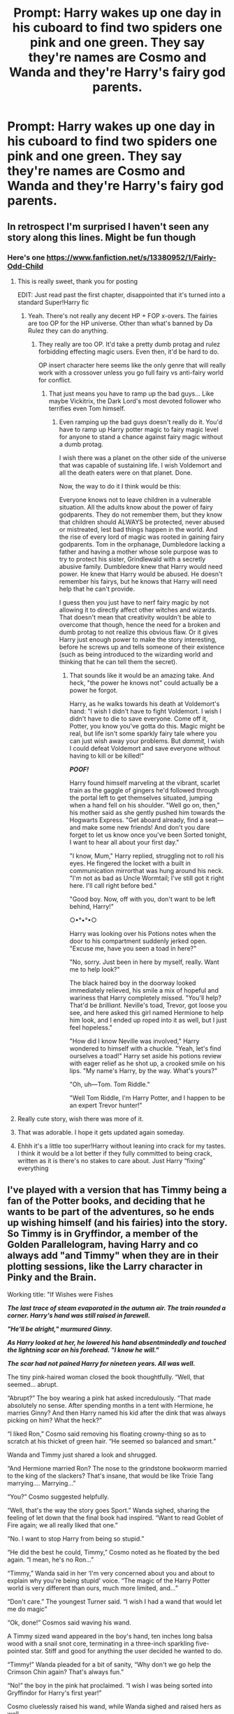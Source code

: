 #+TITLE: Prompt: Harry wakes up one day in his cuboard to find two spiders one pink and one green. They say they're names are Cosmo and Wanda and they're Harry's fairy god parents.

* Prompt: Harry wakes up one day in his cuboard to find two spiders one pink and one green. They say they're names are Cosmo and Wanda and they're Harry's fairy god parents.
:PROPERTIES:
:Author: flingerdinger
:Score: 430
:DateUnix: 1591073576.0
:DateShort: 2020-Jun-02
:FlairText: Prompt
:END:

** In retrospect I'm surprised I haven't seen any story along this lines. Might be fun though
:PROPERTIES:
:Author: time_whisper
:Score: 83
:DateUnix: 1591078437.0
:DateShort: 2020-Jun-02
:END:

*** Here's one [[https://www.fanfiction.net/s/13380952/1/Fairly-Odd-Child]]
:PROPERTIES:
:Author: AllCrush
:Score: 36
:DateUnix: 1591094754.0
:DateShort: 2020-Jun-02
:END:

**** This is really sweet, thank you for posting

EDIT: Just read past the first chapter, disappointed that it's turned into a standard Super!Harry fic
:PROPERTIES:
:Author: Loquatorious
:Score: 26
:DateUnix: 1591095915.0
:DateShort: 2020-Jun-02
:END:

***** Yeah. There's not really any decent HP + FOP x-overs. The fairies are too OP for the HP universe. Other than what's banned by Da Rulez they can do anything.
:PROPERTIES:
:Author: AllCrush
:Score: 18
:DateUnix: 1591105620.0
:DateShort: 2020-Jun-02
:END:

****** They really are too OP. It'd take a pretty dumb protag and rulez forbidding effecting magic users. Even then, it'd be hard to do.

OP insert character here seems like the only genre that will really work with a crossover unless you go full fairy vs anti-fairy world for conflict.
:PROPERTIES:
:Author: MastrWalkrOfSky
:Score: 7
:DateUnix: 1591109758.0
:DateShort: 2020-Jun-02
:END:

******* That just means you have to ramp up the bad guys... Like maybe Vickitrix, the Dark Lord's most devoted follower who terrifies even Tom himself.
:PROPERTIES:
:Author: Clell65619
:Score: 7
:DateUnix: 1591115231.0
:DateShort: 2020-Jun-02
:END:

******** Even ramping up the bad guys doesn't really do it. You'd have to ramp up Harry potter magic to fairy magic level for anyone to stand a chance against fairy magic without a dumb protag.

I wish there was a planet on the other side of the universe that was capable of sustaining life. I wish Voldemort and all the death eaters were on that planet. Done.

Now, the way to do it I think would be this:

Everyone knows not to leave children in a vulnerable situation. All the adults know about the power of fairy godparents. They do not remember them, but they know that children should ALWAYS be protected, never abused or mistreated, lest bad things happen in the world. And the rise of every lord of magic was rooted in gaining fairy godparents. Tom in the orphanage, Dumbledore lacking a father and having a mother whose sole purpose was to try to protect his sister, Grindlewald with a secretly abusive family. Dumbledore knew that Harry would need power. He knew that Harry would be abused. He doesn't remember his fairys, but he knows that Harry will need help that he can't provide.

I guess then you just have to nerf fairy magic by not allowing it to directly affect other witches and wizards. That doesn't mean that creativity wouldn't be able to overcome that though, hence the need for a broken and dumb protag to not realize this obvious flaw. Or it gives Harry just enough power to make the story interesting, before he screws up and tells someone of their existence (such as being introduced to the wizarding world and thinking that he can tell them the secret).
:PROPERTIES:
:Author: MastrWalkrOfSky
:Score: 14
:DateUnix: 1591115960.0
:DateShort: 2020-Jun-02
:END:

********* That sounds like it would be an amazing take. And heck, "the power he knows not" could actually be a power he forgot.

Harry, as he walks towards his death at Voldemort's hand: "I wish I didn't have to fight Voldemort. I wish I didn't have to die to save everyone. Come off it, Potter, you know you've gotta do this. Magic might be real, but life isn't some sparkly fairy tale where you can just wish away your problems. But /dammit,/ I wish I could defeat Voldemort and save everyone without having to kill or be killed!"

*/POOF!/*

Harry found himself marveling at the vibrant, scarlet train as the gaggle of gingers he'd followed through the portal left to get themselves situated, jumping when a hand fell on his shoulder. "Well go on, then," his mother said as she gently pushed him towards the Hogwarts Express. "Get aboard already, find a seat---and make some new friends! And don't you dare forget to let us know once you've been Sorted tonight, I want to hear all about your first day."

"I know, Mum," Harry replied, struggling not to roll his eyes. He fingered the locket with a built in communication mirrorthat was hung around his neck. "I'm not as bad as Uncle Wormtail; I've still got it right here. I'll call right before bed."

"Good boy. Now, off with you, don't want to be left behind, Harry!"

○•°•°•○

Harry was looking over his Potions notes when the door to his compartment suddenly jerked open. "Excuse me, have you seen a toad in here?"

"No, sorry. Just been in here by myself, really. Want me to help look?"

The black haired boy in the doorway looked immediately relieved, his smile a mix of hopeful and wariness that Harry completely missed. "You'll help? That'd be /brilliant./ Neville's toad, Trevor, got loose you see, and here asked this girl named Hermione to help him look, and I ended up roped into it as well, but I just feel hopeless."

"How did I know Neville was involved," Harry wondered to himself with a chuckle. "Yeah, let's find ourselves a toad!" Harry set aside his potions review with eager relief as he shot up, a crooked smile on his lips. "My name's Harry, by the way. What's yours?"

"Oh, uh---Tom. Tom Riddle."

"Well Tom Riddle, I'm Harry Potter, and I happen to be an expert Trevor hunter!"
:PROPERTIES:
:Author: SuperBigMac
:Score: 4
:DateUnix: 1591166874.0
:DateShort: 2020-Jun-03
:END:


**** Really cute story, wish there was more of it.
:PROPERTIES:
:Author: MastrWalkrOfSky
:Score: 3
:DateUnix: 1591109585.0
:DateShort: 2020-Jun-02
:END:


**** That was adorable. I hope it gets updated again someday.
:PROPERTIES:
:Author: silverminnow
:Score: 2
:DateUnix: 1591118183.0
:DateShort: 2020-Jun-02
:END:


**** Ehhh it's a little too super!Harry without leaning into crack for my tastes. I think it would be a lot better if they fully committed to being crack, written as it is there's no stakes to care about. Just Harry “fixing” everything
:PROPERTIES:
:Author: dancortens
:Score: 2
:DateUnix: 1591127787.0
:DateShort: 2020-Jun-03
:END:


** I've played with a version that has Timmy being a fan of the Potter books, and deciding that he wants to be part of the adventures, so he ends up wishing himself (and his fairies) into the story. So Timmy is in Gryffindor, a member of the Golden Parallelogram, having Harry and co always add "and Timmy" when they are in their plotting sessions, like the Larry character in Pinky and the Brain.

Working title: "If Wishes were Fishes

*/The last trace of steam evaporated in the autumn air. The train rounded a corner. Harry's hand was still raised in farewell./*

*/"He'll be alright," murmured Ginny./*

*/As Harry looked at her, he lowered his hand absentmindedly and touched the lightning scar on his forehead. "I know he will."/*

*/The scar had not pained Harry for nineteen years. All was well./*

The tiny pink-haired woman closed the book thoughtfully. “Well, that seemed... abrupt.

“Abrupt?” The boy wearing a pink hat asked incredulously. “That made absolutely no sense. After spending months in a tent with Hermione, he marries Ginny? And then Harry named his kid after the dink that was always picking on him? What the heck?”

“I liked Ron,” Cosmo said removing his floating crowny-thing so as to scratch at his thicket of green hair. “He seemed so balanced and smart.”

Wanda and Timmy just shared a look and shrugged.

“And Hermione married Ron? The nose to the grindstone bookworm married to the king of the slackers? That's insane, that would be like Trixie Tang marrying.... Marrying...”

“You?” Cosmo suggested helpfully.

“Well, that's the way the story goes Sport.” Wanda sighed, sharing the feeling of let down that the final book had inspired. “Want to read Goblet of Fire again; we all really liked that one.”

“No. I want to stop Harry from being so stupid.”

“He did the best he could, Timmy,” Cosmo noted as he floated by the bed again. “I mean, he's no Ron...”

“Timmy,” Wanda said in her ‘I'm very concerned about you and about to explain why you're being stupid' voice. “The magic of the Harry Potter world is very different than ours, much more limited, and...”

“Don't care.” The youngest Turner said. “I wish I had a wand that would let me do magic”

“Ok, done!” Cosmos said waving his wand.

A Timmy sized wand appeared in the boy's hand, ten inches long balsa wood with a snail snot core, terminating in a three-inch sparkling five-pointed star. Stiff and good for anything the user decided he wanted to do.

“Timmy!” Wanda pleaded for a bit of sanity, “Why don't we go help the Crimson Chin again? That's always fun.”

“No!” the boy in the pink hat proclaimed. “I wish I was being sorted into Gryffindor for Harry's first year!”

Cosmo cluelessly raised his wand, while Wanda sighed and raised hers as well.

*---===oooOOOooo===---*

Vickie, the world's most evil babysitter was standing outside Timmy's room trying to decide which of the horrible tortures she had devised to use on Timmy next. There were four distinct options, any of which would have the boy a sobbing wreck in seconds. She shook her head as herself. It was obvious, do all four simultaneously. The evil teen kicked the door open only to find herself looking at a huge roiling mass of smoke inside the room.

The smoke seemed to be forming the words ‘*/Fanfiction Mode/*'... That was odd, she thought as she found herself pulled into the vortex the smoke concealed.

​

​

So, yeah, Timmy joins the Trio, and the Dark Lord's most evil and nasty follower, the woman that even Voldemort is terrified of, Vickitrix is along for the ride.

​

*Edit: Gold? For this? Thank you kind stranger with exceptionally low standards.*
:PROPERTIES:
:Author: Clell65619
:Score: 36
:DateUnix: 1591115121.0
:DateShort: 2020-Jun-02
:END:

*** Oh my god, do you have the rest of it or is it still not finished? I loved it so much I would love to read the rest of it!
:PROPERTIES:
:Author: sassypotter222
:Score: 12
:DateUnix: 1591118218.0
:DateShort: 2020-Jun-02
:END:

**** Like so many of my 'working' stories, not finished.
:PROPERTIES:
:Author: Clell65619
:Score: 7
:DateUnix: 1591119834.0
:DateShort: 2020-Jun-02
:END:

***** Oh, ok. Can you put here a link when you finish it?
:PROPERTIES:
:Author: sassypotter222
:Score: 4
:DateUnix: 1591119891.0
:DateShort: 2020-Jun-02
:END:


*** u/YOB1997:
#+begin_quote
  “I liked Ron,” Cosmo said removing his floating crowny-thing so as to scratch at his thicket of green hair. “He seemed so balanced and smart.”
#+end_quote

Just like Cosmo used to be in Season 1 and 2.
:PROPERTIES:
:Author: YOB1997
:Score: 5
:DateUnix: 1591158789.0
:DateShort: 2020-Jun-03
:END:


*** Oh god please tell me that's not the end of it!
:PROPERTIES:
:Author: Redhawkluffy101
:Score: 1
:DateUnix: 1591133566.0
:DateShort: 2020-Jun-03
:END:


** I'd make it a pink snake and a green spider. I feel that Wanda is more snake than spider.
:PROPERTIES:
:Author: The-Apprentice-Autho
:Score: 75
:DateUnix: 1591082624.0
:DateShort: 2020-Jun-02
:END:

*** I mainly used spiders since they're small and not something the dursleys could notice but two micee would work they could live in the wall Tom and Jerry style
:PROPERTIES:
:Author: flingerdinger
:Score: 77
:DateUnix: 1591082806.0
:DateShort: 2020-Jun-02
:END:

**** The snake doesn't have to be big/can shrink at will.
:PROPERTIES:
:Author: The-Apprentice-Autho
:Score: 23
:DateUnix: 1591082858.0
:DateShort: 2020-Jun-02
:END:

***** I think I just like the idea of them being the same like they are for every one of their other godkids like how they're goldfish for timmy
:PROPERTIES:
:Author: flingerdinger
:Score: 53
:DateUnix: 1591083043.0
:DateShort: 2020-Jun-02
:END:

****** Makes sense.

On another note, I wouldn't want them have the “limitless” power they have in canon unless it was a crack-fic.
:PROPERTIES:
:Author: The-Apprentice-Autho
:Score: 18
:DateUnix: 1591083187.0
:DateShort: 2020-Jun-02
:END:

******* They're powers are technically limited by Da Rulez like they can't kill people, make money appear, force true love etc
:PROPERTIES:
:Author: flingerdinger
:Score: 40
:DateUnix: 1591083334.0
:DateShort: 2020-Jun-02
:END:

******** But unlike Timmy Harry grows up and will get smart enough to get around and extort Da Rulez before he gets too old for them.
:PROPERTIES:
:Author: The-Apprentice-Autho
:Score: 25
:DateUnix: 1591083522.0
:DateShort: 2020-Jun-02
:END:

********* Bam great plot point
:PROPERTIES:
:Author: flingerdinger
:Score: 23
:DateUnix: 1591083546.0
:DateShort: 2020-Jun-02
:END:


******* I have problems imagining any story including Cosmo and Wanda that isn't a crack-fic
:PROPERTIES:
:Author: Clell65619
:Score: 13
:DateUnix: 1591115290.0
:DateShort: 2020-Jun-02
:END:

******** That could be because Cosmo and Wands are part of a whole series of crack-fics? 😜😅
:PROPERTIES:
:Author: RexCaldoran
:Score: 3
:DateUnix: 1591361139.0
:DateShort: 2020-Jun-05
:END:


** This is the crossover that I never knew I needed
:PROPERTIES:
:Author: matchstick_ham
:Score: 15
:DateUnix: 1591098033.0
:DateShort: 2020-Jun-02
:END:


** Holy fucking shit that's PURE GENIUS!
:PROPERTIES:
:Author: YOB1997
:Score: 11
:DateUnix: 1591109049.0
:DateShort: 2020-Jun-02
:END:


** Oh God. Oh God
:PROPERTIES:
:Author: brassbirch
:Score: 6
:DateUnix: 1591111865.0
:DateShort: 2020-Jun-02
:END:


** FAIRY GOD PARENTS
:PROPERTIES:
:Author: logantm26
:Score: 2
:DateUnix: 1591136507.0
:DateShort: 2020-Jun-03
:END:


** I remembered the "Da Rules" rulebook...

The HP universe was practically designed to invalidate everything.

- Fairies can't directly kill, maim, or injure living beings (but their magic can if it is done indirectly).
- Fairy magic can't affect other magical or super-powerful items.

The second one most likely extends to people as well. There's also a hinted at one that pertains to no stealing.

But, you can always do an immigration scene of a fairy couple who are each related to the summer or winter fairy court. That could empower them to override it. iunno.
:PROPERTIES:
:Author: Nyanmaru_San
:Score: 2
:DateUnix: 1591158123.0
:DateShort: 2020-Jun-03
:END:


** I think i read a fic similar to that.. Only they weren't spiders..
:PROPERTIES:
:Score: 1
:DateUnix: 1591130811.0
:DateShort: 2020-Jun-03
:END:
